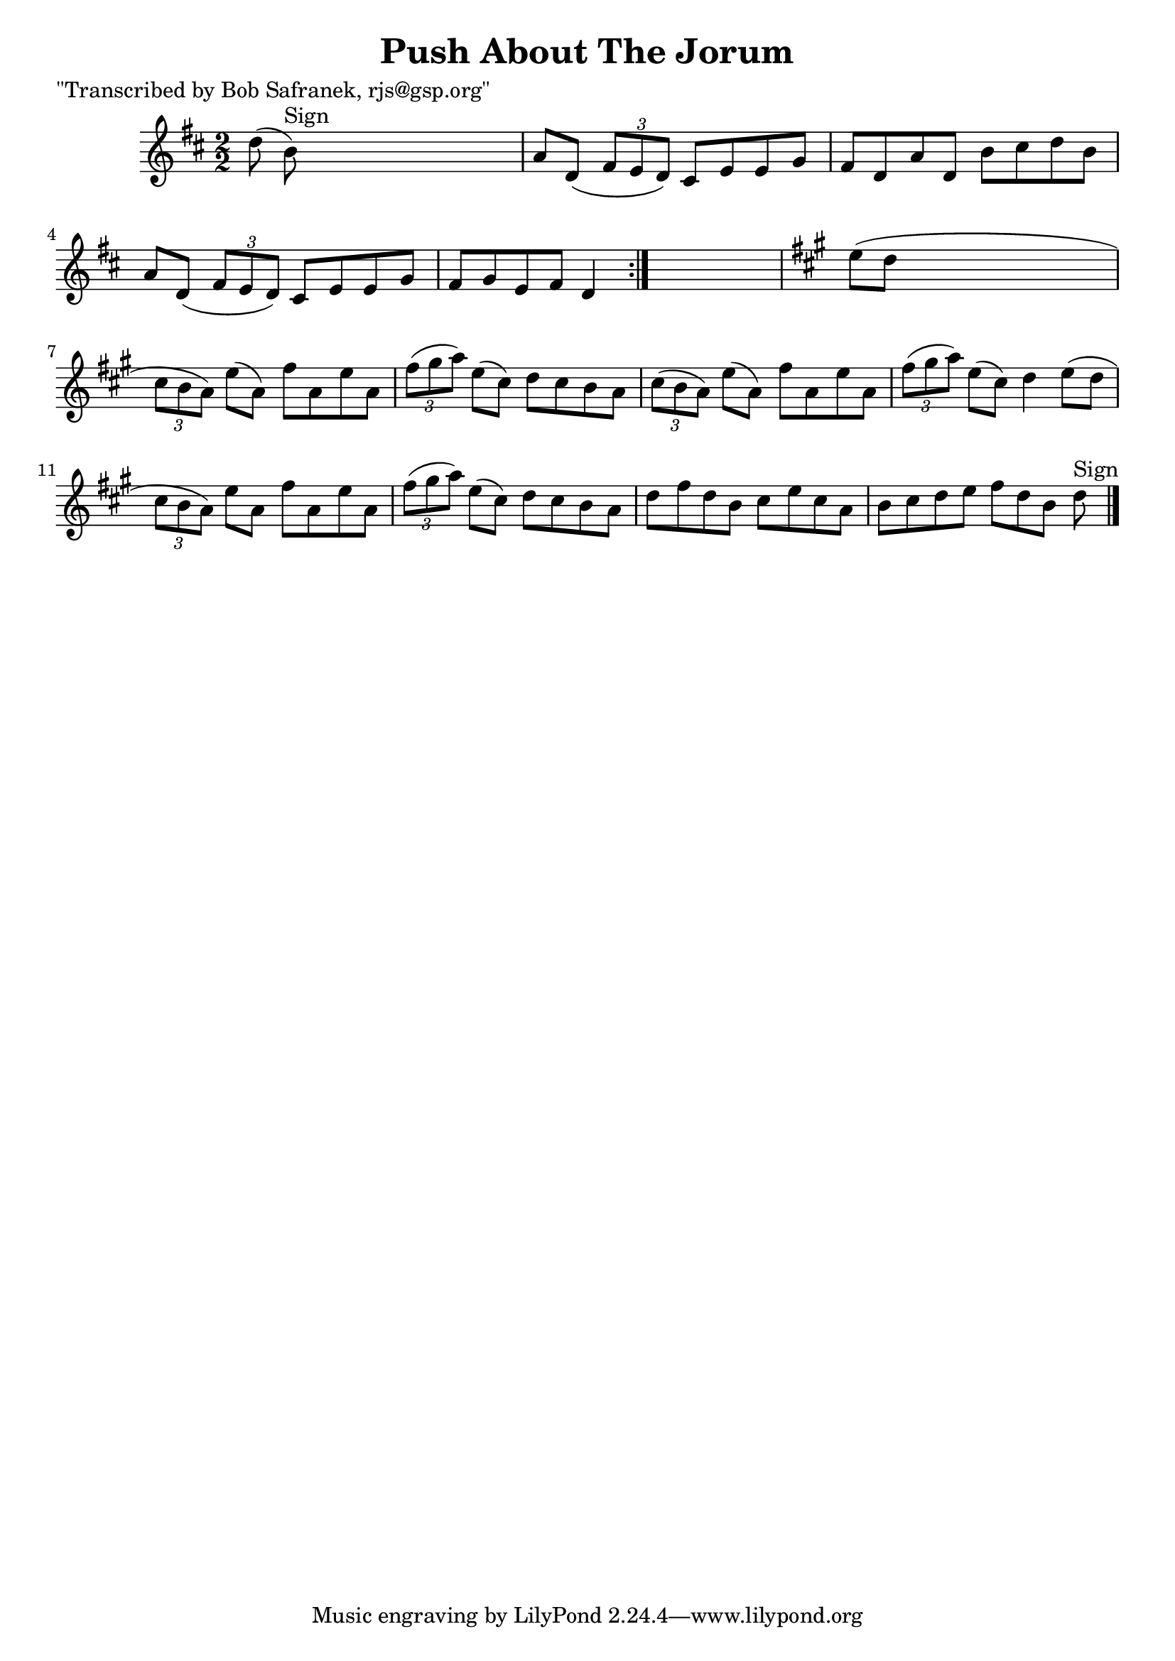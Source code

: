 
\version "2.16.2"
% automatically converted by musicxml2ly from xml/1420_bs.xml

%% additional definitions required by the score:
\language "english"


\header {
    poet = "\"Transcribed by Bob Safranek, rjs@gsp.org\""
    encoder = "abc2xml version 63"
    encodingdate = "2015-01-25"
    title = "Push About The Jorum"
    }

\layout {
    \context { \Score
        autoBeaming = ##f
        }
    }
PartPOneVoiceOne =  \relative d'' {
    \repeat volta 2 {
        \key d \major \numericTimeSignature\time 2/2 d8 ( b8 ^"Sign" )
        s2. | % 2
        a8 [ d,8 ( ] \times 2/3 {
            fs8 [ e8 d8 ) ] }
        cs8 [ e8 e8 g8 ] | % 3
        fs8 [ d8 a'8 d,8 ] b'8 [ cs8 d8 b8 ] | % 4
        a8 [ d,8 ( ] \times 2/3 {
            fs8 [ e8 d8 ) ] }
        cs8 [ e8 e8 g8 ] | % 5
        fs8 [ g8 e8 fs8 ] d4 }
    s4 | % 6
    \key a \major e'8 ( [ d8 ] s2. | % 7
    \times 2/3  {
        cs8 [ b8 a8 ) ] }
    e'8 ( [ a,8 ) ] fs'8 [ a,8 e'8 a,8 ] | % 8
    \times 2/3  {
        fs'8 ( [ gs8 a8 ) ] }
    e8 ( [ cs8 ) ] d8 [ cs8 b8 a8 ] | % 9
    \times 2/3  {
        cs8 ( [ b8 a8 ) ] }
    e'8 ( [ a,8 ) ] fs'8 [ a,8 e'8 a,8 ] | \barNumberCheck #10
    \times 2/3  {
        fs'8 ( [ gs8 a8 ) ] }
    e8 ( [ cs8 ) ] d4 e8 ( [ d8 ] | % 11
    \times 2/3  {
        cs8 [ b8 a8 ) ] }
    e'8 [ a,8 ] fs'8 [ a,8 e'8 a,8 ] | % 12
    \times 2/3  {
        fs'8 ( [ gs8 a8 ) ] }
    e8 ( [ cs8 ) ] d8 [ cs8 b8 a8 ] | % 13
    d8 [ fs8 d8 b8 ] cs8 [ e8 cs8 a8 ] | % 14
    b8 [ cs8 d8 e8 ] fs8 [ d8 b8 ] d8 ^"Sign" \bar "|."
    }


% The score definition
\score {
    <<
        \new Staff <<
            \context Staff << 
                \context Voice = "PartPOneVoiceOne" { \PartPOneVoiceOne }
                >>
            >>
        
        >>
    \layout {}
    % To create MIDI output, uncomment the following line:
    %  \midi {}
    }

